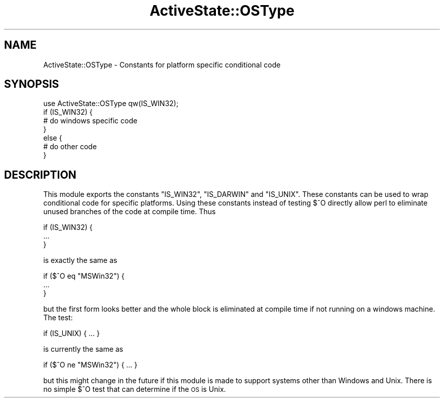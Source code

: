 .\" Automatically generated by Pod::Man 4.10 (Pod::Simple 3.40)
.\"
.\" Standard preamble:
.\" ========================================================================
.de Sp \" Vertical space (when we can't use .PP)
.if t .sp .5v
.if n .sp
..
.de Vb \" Begin verbatim text
.ft CW
.nf
.ne \\$1
..
.de Ve \" End verbatim text
.ft R
.fi
..
.\" Set up some character translations and predefined strings.  \*(-- will
.\" give an unbreakable dash, \*(PI will give pi, \*(L" will give a left
.\" double quote, and \*(R" will give a right double quote.  \*(C+ will
.\" give a nicer C++.  Capital omega is used to do unbreakable dashes and
.\" therefore won't be available.  \*(C` and \*(C' expand to `' in nroff,
.\" nothing in troff, for use with C<>.
.tr \(*W-
.ds C+ C\v'-.1v'\h'-1p'\s-2+\h'-1p'+\s0\v'.1v'\h'-1p'
.ie n \{\
.    ds -- \(*W-
.    ds PI pi
.    if (\n(.H=4u)&(1m=24u) .ds -- \(*W\h'-12u'\(*W\h'-12u'-\" diablo 10 pitch
.    if (\n(.H=4u)&(1m=20u) .ds -- \(*W\h'-12u'\(*W\h'-8u'-\"  diablo 12 pitch
.    ds L" ""
.    ds R" ""
.    ds C` ""
.    ds C' ""
'br\}
.el\{\
.    ds -- \|\(em\|
.    ds PI \(*p
.    ds L" ``
.    ds R" ''
.    ds C`
.    ds C'
'br\}
.\"
.\" Escape single quotes in literal strings from groff's Unicode transform.
.ie \n(.g .ds Aq \(aq
.el       .ds Aq '
.\"
.\" If the F register is >0, we'll generate index entries on stderr for
.\" titles (.TH), headers (.SH), subsections (.SS), items (.Ip), and index
.\" entries marked with X<> in POD.  Of course, you'll have to process the
.\" output yourself in some meaningful fashion.
.\"
.\" Avoid warning from groff about undefined register 'F'.
.de IX
..
.nr rF 0
.if \n(.g .if rF .nr rF 1
.if (\n(rF:(\n(.g==0)) \{\
.    if \nF \{\
.        de IX
.        tm Index:\\$1\t\\n%\t"\\$2"
..
.        if !\nF==2 \{\
.            nr % 0
.            nr F 2
.        \}
.    \}
.\}
.rr rF
.\" ========================================================================
.\"
.IX Title "ActiveState::OSType 3"
.TH ActiveState::OSType 3 "2019-03-22" "perl v5.28.1" "User Contributed Perl Documentation"
.\" For nroff, turn off justification.  Always turn off hyphenation; it makes
.\" way too many mistakes in technical documents.
.if n .ad l
.nh
.SH "NAME"
ActiveState::OSType \- Constants for platform specific conditional code
.SH "SYNOPSIS"
.IX Header "SYNOPSIS"
.Vb 1
\&  use ActiveState::OSType qw(IS_WIN32);
\&
\&  if (IS_WIN32) {
\&     # do windows specific code
\&  }
\&  else {
\&     # do other code
\&  }
.Ve
.SH "DESCRIPTION"
.IX Header "DESCRIPTION"
This module exports the constants \f(CW\*(C`IS_WIN32\*(C'\fR, \f(CW\*(C`IS_DARWIN\*(C'\fR and
\&\f(CW\*(C`IS_UNIX\*(C'\fR.  These constants can be used to wrap conditional code for
specific platforms.  Using these constants instead of testing $^O
directly allow perl to eliminate unused branches of the code at
compile time.  Thus
.PP
.Vb 3
\&  if (IS_WIN32) {
\&      ...
\&  }
.Ve
.PP
is exactly the same as
.PP
.Vb 3
\&  if ($^O eq "MSWin32") {
\&      ...
\&  }
.Ve
.PP
but the first form looks better and the whole block is eliminated at
compile time if not running on a windows machine.  The test:
.PP
.Vb 1
\&  if (IS_UNIX) { ... }
.Ve
.PP
is currently the same as
.PP
.Vb 1
\&  if ($^O ne "MSWin32") { ... }
.Ve
.PP
but this might change in the future if this module is made to support
systems other than Windows and Unix.  There is no simple $^O test that
can determine if the \s-1OS\s0 is Unix.
